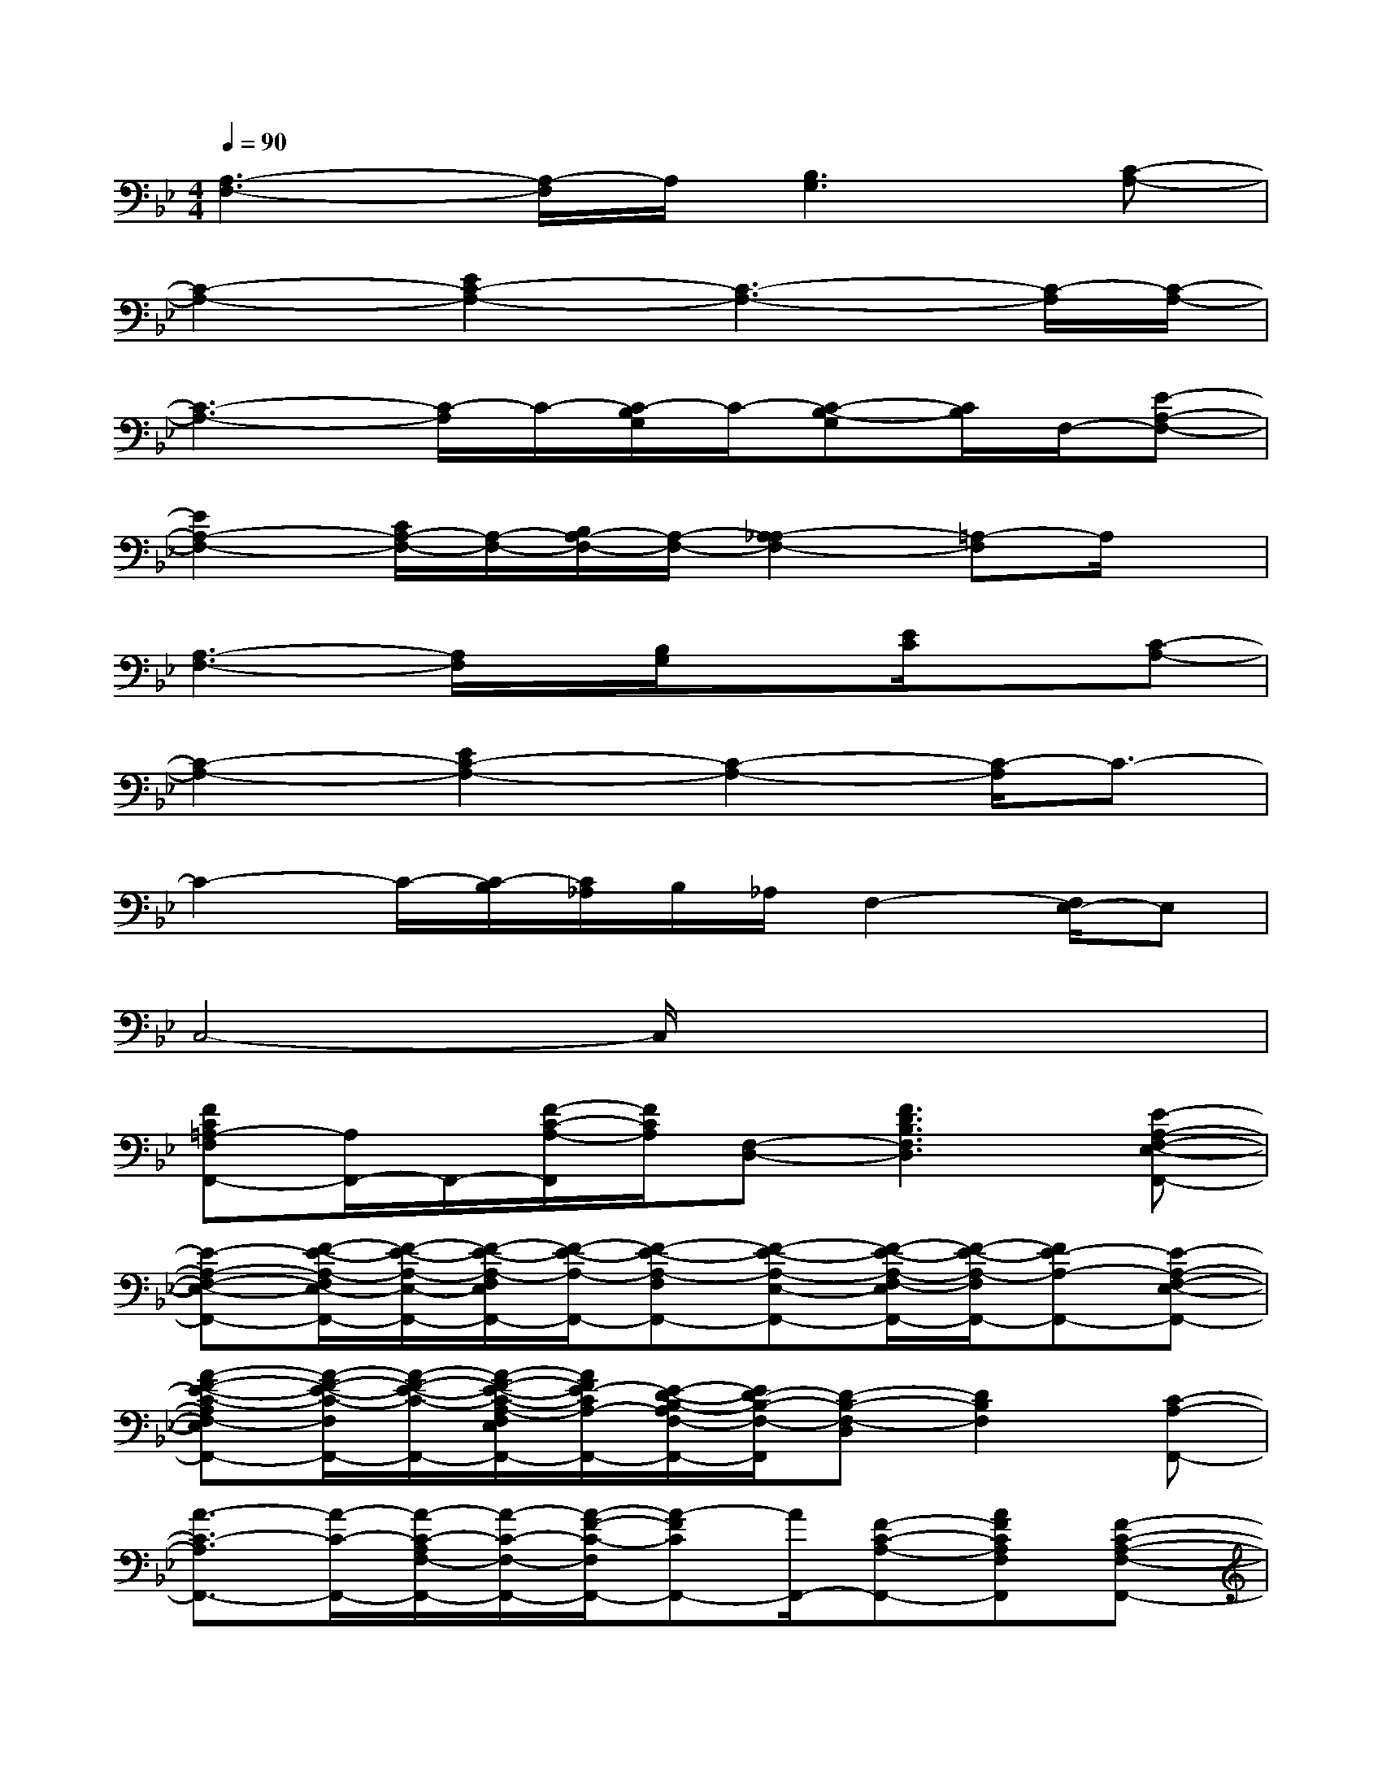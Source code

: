 X:1
T:
M:4/4
L:1/8
Q:1/4=90
K:Bb%2flats
V:1
[A,3-F,3-][A,/2-F,/2]A,/2[B,3G,3][C-A,-]|
[C2-A,2-][E2C2-A,2-][C3-A,3-][C/2-A,/2][C/2-A,/2-]|
[C3-A,3-][C/2-A,/2]C/2-[C/2-B,/2G,/2]C/2-[C-B,-G,][C/2B,/2]F,/2-[E-A,-F,-]|
[E2A,2-F,2-][C/2A,/2-F,/2-][A,/2-F,/2-][B,/2A,/2-F,/2-][A,/2-F,/2-][A,2-_A,2F,2-][=A,-F,]A,/2x/2|
[A,3-F,3-][A,/2F,/2]x/2[B,/2G,/2]x[E/2C/2]x[C-A,-]|
[C2-A,2-][E2C2-A,2-][C2-A,2-][C/2-A,/2]C3/2-|
C2-C/2-[C/2-B,/2][C/2_A,/2]B,/2_A,/2F,2-[F,/2E,/2-]E,|
C,4-C,/2x3x/2|
[FC=A,-F,F,,-][A,/2F,,/2-]F,,/2-[F/2-C/2-A,/2-F,,/2][F/2C/2A,/2][F,-D,-][F3D3B,3F,3D,3][E-A,-F,-E,-F,,-]|
[E-A,-F,-E,-F,,-][F/2-E/2-A,/2-F,/2E,/2-F,,/2-][F/2-E/2-A,/2-E,/2-F,,/2-][F/2-E/2-A,/2-F,/2E,/2F,,/2-][F/2-E/2-A,/2-F,,/2-][F-E-A,-F,F,,-][F-E-A,-E,-F,,-][F/2-E/2-A,/2-F,/2-E,/2F,,/2-][F/2-E/2-A,/2-F,/2F,,/2-][FE-A,-F,,-][E-A,-F,-E,-F,,-]|
[A-F-E-C-A,F,-E,F,,-][A/2-F/2-E/2-C/2-F,/2F,,/2-][A/2-F/2-E/2-C/2-F,,/2-][A/2-F/2-E/2-C/2-A,/2-F,/2E,/2F,,/2-][A/2F/2E/2-C/2A,/2-F,,/2-][E/2-D/2-B,/2-A,/2F,/2-F,,/2-][E/2D/2-B,/2-F,/2-F,,/2][D-B,-F,-D,][D2B,2F,2][C-A,-F,,-]|
[A3/2-C3/2-A,3/2F,,3/2-][A/2-C/2-F,,/2-][A/2-C/2-A,/2F,/2-F,,/2-][A/2-C/2-F,/2-F,,/2-][A/2-F/2-C/2-F,/2F,,/2-][A-FCF,,-][A/2F,,/2-][F-C-A,-F,,-][AFCA,F,F,,][F-C-A,-F,-F,,-]|
[F-C-A,-F,F,,-][F-C-A,-F,,-][F/2-C/2-A,/2-F,/2F,,/2-][F/2-C/2-A,/2-F,,/2-][FD-CB,-A,F,-F,,][F-D-B,-F,-D,][F2D2-B,2F,2][A/2-F/2-E/2-D/2-C/2-D,/2][A/2-F/2-E/2-D/2C/2-]|
[A3/2-F3/2-E3/2-C3/2-A,3/2F,3/2F,,3/2-][A/2-F/2-E/2-C/2-F,,/2-][A/2-F/2-E/2-C/2-A,/2F,/2F,,/2-][A/2-F/2-E/2-C/2-F,,/2-][A3/2-F3/2-E3/2-C3/2-A,3/2F,3/2F,,3/2-][A/2-F/2-E/2-C/2-F,,/2-][A-F-E-C-A,-F,-F,,-][A/2-F/2-E/2-C/2-A,/2-F,/2E,/2-F,,/2-][A/2F/2E/2C/2A,/2E,/2F,,/2][A-F-E-C-A,-E,-F,,-]|
[A-F-E-C-A,E,F,,-][A-F-E-C-F,,-][A/2-F/2-E/2-C/2-A,/2-F,/2E,/2F,,/2-][A/2F/2E/2C/2A,/2F,,/2]D,-[F3D3-B,3-D,3-][DB,D,]|
[F-C-A,-F,F,,-][F-C-A,-F,,-][F/2-C/2-A,/2-F,/2F,,/2-][F3/2-C3/2-A,3/2-F,,3/2-][F/2-C/2-A,/2-F,/2F,,/2-][F3/2-C3/2-A,3/2-F,,3/2-][FCA,-F,,][F/2-D/2-B,/2-A,/2][F/2-D/2-B,/2-]